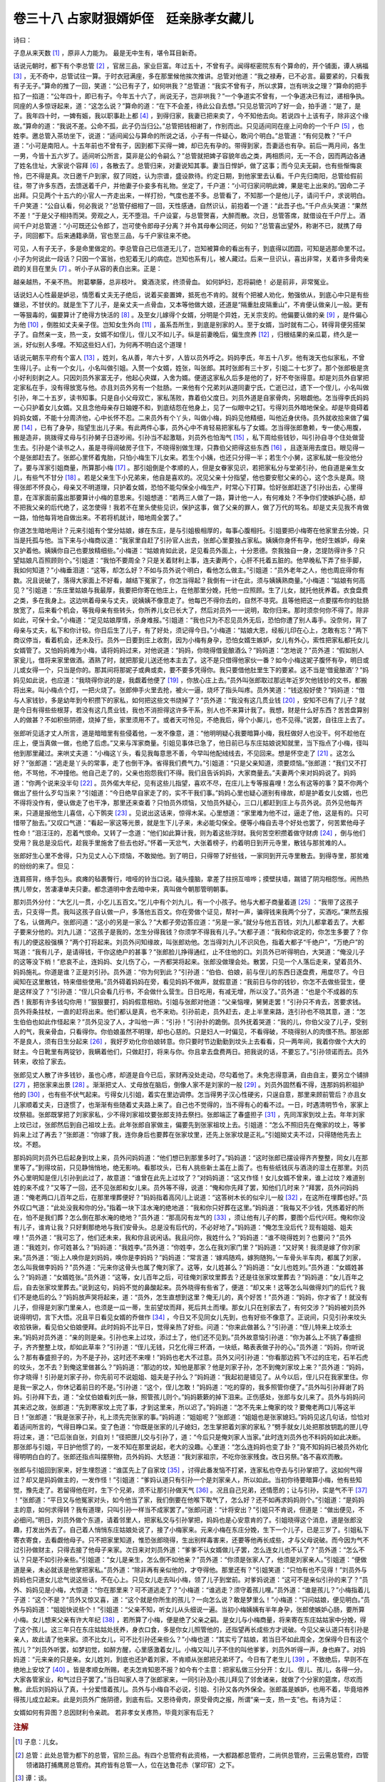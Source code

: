 卷三十八 占家财狠婿妒侄　廷亲脉孝女藏儿
========================================
诗曰：

子息从来天数 [#f1]_ ，原非人力能为。 最是无中生有，堪令耳目新奇。

话说元朝时，都下有个李总管 [#f2]_ ，官居三品，家业巨富。年过五十，不曾有子。闻得枢密院东有个算命的，开个铺面，谭人祸福 [#f3]_ ，无不奇中，总管试往一算。于时衣冠满座，多在那里候他挨次推讲。总管对他道：“我之禄寿，已不必言。最要紧的，只看我有子无子。”算命的推了一回，笑道：“公已有子了，如何哄我？”总管道：“我实不曾有子，所以求算，岂有哄汝之理？”算命的把手掐了一掐道：“公年四十，即已有子。今年五十六了，尚说无子，岂非哄我？”一个争道实不曾有，一个争道决已有过，递相争执。同座的人多惊讶起来，道：“这怎么说？”算命的道：“在下不会差，待此公自去想。”只见总管沉吟了好一会，拍手道：“是了，是了。我年四十时，一婢有娠，我以职事赴上都 [#f4]_ ，到得归家，我妻已把来卖了，今不知他去向。若说四十上该有子，除非这个缘故。”算命的道：“我说不差。公命不孤，此子仍当归公。”总管把钱相谢了，作别而出。只见适间同在座上问命的一个千户 [#f5]_ ，也姓李。邀总管入茶坊坐下，说道：“适间闻公与算命的所说之话，小子有一件疑心，敢问个明白。”总管道：“有何见教？”千户道：“小可是南阳人。十五年前也不曾有子，因到都下买得一婢，却已先有孕的。带得到家，吾妻适也有孕。前后一两月间，各生一男，今皆十五六岁了。适间听公所言，莫非是公的令嗣么？”总管就把婢子容貌年齿之类，两相质问，无一不合，因而两边各通了姓名住址，大家说个容拜 [#f6]_ ，各散去了。总管归来，对妻说知其事。妻当日悍妒，做了这事；而今见夫无嗣，也有些惭悔哀怜，巴不得是真。次日邀千户到家，叙了同姓，认为宗谱，盛设款待。约定日期，到他家里去认看。千户先归南阳，总管给假前往，带了许多东西，去馈送着千户，并他妻子仆妾多有礼物。坐定了，千户道：“小可归家问明此婢，果是宅上出来的。”因命二子出拜。只见两个十五六的小官人一齐走出来，一样打扮，气度也差不多。总管看了，不知那一个是他儿子，请问千户，求说明白。千户笑道：“公自认看，何必我说？”总管仔细相了一回，天性感通，自然识认，前抱着一个道：“此吾子也。”千户点头笑道：“果然不差！”于是父子相持而哭。旁观之人，无不堕泪。千户设宴，与总管贺喜，大醉而散。次日，总管答席，就借设在千户厅上。酒间千户对总管道：“小可既还公令郎了，岂可使令郎母子分离？并令其母奉公同还，何如？”总管喜出望外，称谢不已，就携了母子，同回都下。后来通籍承荫，官也至三品，与千户家往来不绝。

可见，人有子无子，多是命里做定的。李总管自己已信道无儿了，岂知被算命的看出有子，到底得以团圆，可知是逃那命里不过。小子为何说此一段话？只因一个富翁，也犯着无儿的病症。岂知也系有儿，被人藏过。后来一旦识认，喜出非常，关着许多骨肉亲疏的关目在里头 [#f7]_ 。听小子从容的表白出来。正是：

越亲越热，不亲不热。 附葛攀藤，总非枝叶。 奠酒浇浆，终须骨血。 如何妒妇，忍将嗣绝！ 必是前非，非常冤业。

话说妇人心性最是妒忌，情愿看丈夫无子绝后，说着买妾置婢，抵死也不肯的。就有个把被人劝化，勉强依从，到底心中只是有些嫌忌，不甘伏的。就是生下了儿子，是亲丈夫一点骨血，又本等他做大娘，还道是“隔重肚皮隔重山”，不肯便认做亲儿一般。更有一等狠毒的，偏要算计了绝得方快活的 [#f8]_ 。及至女儿嫁得个女婿，分明是个异姓，无关宗支的。他偏要认做的亲 [#f9]_ ，是件偏心为他 [#f10]_ ，倒胜如丈夫亲子侄。岂知女生外向 [#f11]_ ，虽系吾所生，到底是别家的人。至于女婿，当时就有二心，转得背便另搭架子了。自然亲一支，热一支，女婿不如侄儿，侄儿又不如儿子。纵是前妻晚后，偏生庶养 [#f12]_ ，归根结果的亲瓜葛，终久是一派，好似别人多哩。不知这些妇人们，为何再不明白这个道理！

话说元朝东平府有个富人 [#f13]_ ，姓刘，名从善，年六十岁，人皆以员外呼之。妈妈李氏，年五十八岁。他有泼天也似家私，不曾生得儿子。止有一个女儿，小名叫做引姐。入赘一个女婿，姓张，叫张郎。其时张郎有三十岁，引姐二十七岁了。那个张郎极是贪小好利刻剥之人。只因刘员外家富无子，他起心央媒，入舍为婿。便道这家私久后多是他的了，好不夸张得意。却是刘员外自掌把定家私在手，没有得放宽与他。亦且刘员外另有一个肚肠。一来他有个兄弟刘从道同妻宁氏，亡逝已过，遗下一个侄儿，小名叫做引孙，年二十五岁，读书知事。只是自小父母双亡，家私荡败，靠着伯父度日。刘员外道是自家骨肉，另眼觑他。怎当得李氏妈妈一心只护着女儿女婿。又且念他母亲存日妯娌不和，到底结怨在他身上，见了一似眼中之钉。亏得刘员外暗地保全。却是毕竟碍着妈妈女婿，不能十分周济他，心中长怀不忍。二来员外有个丫头，叫做小梅，妈妈见他精细，叫他近身伏侍。员外就收拾来做了偏房 [#f14]_ ，已有了身孕，指望生出儿子来。有此两件心事，员外心中不肯轻易把家私与了女婿。怎当得张郎惫赖，专一使心用腹，搬是造非，挑拨得丈母与引孙舅子日逐吵闹。引孙当不起激聒，刘员外也怕淘气 [#f15]_ ，私下周给些钱钞，叫引孙自寻个住处做营生去。引孙是个读书之人，虽是寻得间破房子住下，不晓得别做生理，只靠伯父把得这些东西 [#f16]_ ，且逐渐用去度日。眼见得一个是张郎赶去了。张郎心里怀着鬼胎，只怕小梅生下儿女来。若生个小姨，也还只分得一半；若生个小舅，这家私就一些没他分了。要与浑家引姐商量，所算那小梅 [#f17]_ 。那引姐倒是个孝顺的人，但是女眷家见识，若把家私分与堂弟引孙，他自道是亲生女儿，有些气不甘分 [#f18]_ 。若是父亲生下小兄弟来，他自是喜欢的。况见父亲十分指望，他也要安慰父亲的心，这个念头是真。晓得张郎不怀良心，母亲又不明道理，只护着女婿，恐怕不能勾保全小梅生产，时常心下打算。恰好张郎赶逐了引孙出去，心里得意，在浑家面前露出那要算计小梅的意思来。引姐想道：“若两三人做了一路，算计他一人，有何难处？不争你们使嫉妒心肠，却不把我父亲的后代绝了，这怎使得！我若不在里头使些见识，保护这事，做了父亲的罪人，做了万代的骂名。却是丈夫见我不肯做一路，怕他每背地自做出来。不若将机就计，暗地周全罢了。”

你道怎生暗地用计？元来引姐有个堂分姑娘，嫁在东庄，是与引姐极相厚的，每事心腹相托。引姐要把小梅寄在他家里去分娩，只当是托孤与他。当下来与小梅商议道：“我家里自赶了引孙官人出去，张郎心里要独占家私。姨姨你身怀有孕，他好生嫉妒，母亲又护着他。姨姨你自己也要放精细些。”小梅道：“姑娘肯如此说，足见看员外面上，十分恩德。奈我独自一身，怎提防得许多？只望姑娘凡百照顾则个。”引姐道：“我怕不要周全？只是关着财利上事，连夫妻两个，心肝不托着五脏的。他早晚私下弄了些手脚，我如何知道？”小梅垂泪道：“这等，却怎么好？不如与员外说个明白，看他怎么做主。”引姐道：“员外老年之人，他也周庇得你有数。况且说破了，落得大家面上不好看，越结下冤家了，你怎当得起？我倒有一计在此，须与姨姨熟商量。”小梅道：“姑娘有何高见？”引姐道：“东庄里姑娘与我最厚，我要把你寄在他庄上，在他那里分娩，托他一应照顾。生了儿女，就托他抚养着。衣食盘费之类，多在我身上。这边哄着母亲与丈夫，说姨姨不像意走了。他每巴不得你去的，自然不寻究。且等他把这一点要摆布你的肚肠放宽了，后来看个机会，等我母亲有些转头，你所养儿女已长大了，然后对员外一一说明，取你归来。那时须奈何你不得了。除非如此，可保十全。”小梅道：“足见姑娘厚情，杀身难报。”引姐道：“我也只为不忍见员外无后，恐怕你遭了别人毒手。没奈何，背了母亲与丈夫，私下和你计较。你日后生了儿子，有了好处，须记得今日。”小梅道：“姑娘大恩，经板儿印在心上，怎敢有忘？”两下商议停当，看着机会，还未及行。员外一日要到庄上收割，因为小梅有身孕，恐怕女婿生嫉妒，女儿有外心，索性把家私都托女儿女婿管了。又怕妈妈难为小梅，请将妈妈过来，对他说道：“妈妈，你晓得借瓮酿酒么？”妈妈道：“怎地说？”员外道：“假如别人家瓮儿，借将来家里做酒。酒熟了时，就把那瓮儿送还他本主去了。这不是只借得他家伙一番？如今小梅这妮子腹怀有孕，明日或儿或女得一个，只当是你的。那其间将那妮子或典或卖，要不要多凭得你。我只要借他肚里生下的要紧。这不当是‘借瓮酿酒’？”妈妈见如此说，也应道：“我晓得你说的是，我觑着他便了 [#f19]_ ，你放心庄上去。”员外叫张郎取过那远年近岁欠他钱钞的文书，都搬将出来。叫小梅点个灯，一把火烧了。张郎伸手火里去抢，被火一逼，烧坏了指头叫疼。员外笑道：“钱这般好使？”妈妈道：“借与人家钱钞，多是幼年到今积攒下的家私，如何把这些文书烧掉了？”员外道：“我没有这几贯业钱 [#f20]_ ，安知不已有了儿子？就是今日有得些些根芽，若没有这几贯业钱，我也不消担得这许多干系，别人也不来算计我了。我想，财是什么好东西？苦苦盘算别人的做甚？不如积些阴德，烧掉了些，家里须用不了。或者天可怜见，不绝我后，得个小厮儿，也不见得。”说罢，自往庄上去了。

张郎听见适才丈人所言，道是暗暗里有些侵着他，一发不像意，道：“他明明疑心我要暗算小梅，我枉做好人也没干。何不趁他在庄上，便当真做一做，也绝了后虑。”又来与浑家商量。引姐见事体已急了，他日前已与东庄姑娘说知就里，当下指点了小梅，径叫他到那里藏过。来哄丈夫道：“小梅这丫头，看见我每意思不善，今早叫他配绒线去，不见回来。想是怀空走了 [#f21]_ 。这怎么好？”张郎道：“逃走是丫头的常事，走了也倒干净。省得我们费气力。”引姐道：“只是父亲知道，须要烦恼。”张郎道：“我们又不打他，不骂他，不冲撞他。他自己走了的，父亲也抱怨我们不得。我们且告诉妈妈，大家商量去。”夫妻两个来对妈妈说了。妈妈道：“你两个说来没半句 [#f22]_ 。员外偌大年纪，见有这些儿指望，喜欢不尽，在庄儿上专等报喜哩！怎么有这等的事？莫不你两个做出了些什么歹勾当来？”引姐道：“今日绝早自家走了的，实不干我们事。”妈妈心里也疑心道别有缘故，却是护着女儿女婿，也巴不得将没作有，便认做走了也干净，那里还来查着？只怕员外烦恼，又怕员外疑心，三口儿都赶到庄上与员外说。员外见他每齐来，只道是报他生儿喜信，心下鹘突 [#f23]_ 。见说出这话来，惊得木呆。心里想道：“家里难为他不过，逼走了他，这是有的。只可惜带了胎去。”又叹口气道：“看起一家这等光景，就是生下儿子来，未必能勾保全。便等小梅自去寻个好处也罢了，何苦累他母子性命！”泪汪汪的，忍着气恨命。又转了一念道：“他们如此算计我，则为着这些浮财。我何苦空积攒着做守财虏 [#f24]_ ，倒与他们受用？我总是没后代，趁我手里施舍了些去也好。”怀着一天忿气，大张着榜子，约着明日到开元寺里，散钱与那贫难的人。

张郎好生心里不舍得，只为见丈人心下烦恼，不敢拗他。到了明日，只得带了好些钱，一家同到开元寺里散去。到得寺里，那贫难的纷纷的来了。但见：

连肩搭背，络手包头。疯瘫的毡裹臀行，喑哑的铃当口说。磕头撞脑，拿差了拄拐互喧哗；摸壁扶墙，踹错了阴沟相怨怅。闹热热携儿带女，苦凄凄单夫只妻。都念道明中舍去暗中来，真叫做今朝那管明朝事。

那刘员外分付：“大乞儿一贯，小乞儿五百文。”乞儿中有个刘九儿，有一个小孩子。他与大都子商量着道 [#f25]_ ：“我带了这孩子去，只支得一贯。我叫这孩子自认做一户，多落他五百文。你在旁做个证见，帮衬一声，骗得钱来我两个分了，买酒吃。”果然去报了名，认做两户。张郎问道：“这小的另是一家么？”大都子旁边答应道：“另是一家。”就分与他五百钱，刘九儿都拿着去了。大都子要来分他的。刘九儿道：“这孩子是我的，怎生分得我钱？你须学不得我有儿子。”大都子道：“我和你说定的，你怎生多要了？你有儿的便这般强横？”两个打将起来。刘员外问知缘故，叫张郎劝他。怎当得刘九儿不识风色，指着大都子“千绝户”，“万绝户”的骂道：“我有儿子，是请得钱，干你这绝户的甚事？”张郎脸儿挣得通红，止不住他的口。刘员外已听得明白，大哭道：“俺没儿子的这等没下梢！”悲哀不止，连妈妈、女儿伤了心，一齐都哭将起来。张郎没做理会处。散罢，只见一个人落后走来，望着员外、妈妈施礼。你道是谁？正是刘引孙。员外道：“你为何到此？”引孙道：“伯伯、伯娘，前与侄儿的东西日逐盘费，用度尽了。今日闻知在这里散钱，特来借些使用。”员外碍着妈妈在旁，看见妈妈不做声，就假意道：“我前日与你的钱钞，你怎不去做些营生，便是这样没了？”引孙道：“侄儿只会看几行书，不会做什么营生。日日吃用，有减无增，所以没了。”员外道：“也是个不成器的东西！我那有许多钱勾你用！”狠狠要打，妈妈假意相劝。引姐与张郎对他道：“父亲恼哩，舅舅走罢！”引孙只不肯去，苦要求钱。员外将条拄杖，一直的赶将出来。他们都认是真，也不来劝。引孙前走，员外赶去，走上半里来路，连引孙也不晓其意，道：“怎生伯伯也如此作怪起来？”员外见没了人，才叫他一声：“引孙！”引孙扑的跪倒。员外抚着哭道：“我的儿，你伯父没了儿子，受别人的气，我亲骨血，只看得你。你伯娘虽然不明理，却也心慈的。只是妇人一时偏见，不看得破，不晓得别人的肉偎不热。那张郎不是良人，须有日生分起来 [#f26]_ ，我好歹劝化你伯娘转意。你只要时节边勤勤到坟头上去看看，只一两年间，我着你做个大大的财主。今日靴里有两锭钞，我瞒着他们，只做赶打，将来与你。你且拿去盘费两日。把我说的话，不要忘了。”引孙领诺而去。员外转来，收拾了家去。

张郎见丈人散了许多钱钞，虽也心疼，却道是自今已后，家财再没处走动，尽勾着他了。未免志得意满，自由自主，要另立个铺排 [#f27]_ ，把张家来出景 [#f28]_ 。渐渐把丈人、丈母放在脑后，倒像人家不是刘家的一般 [#f29]_ 。刘员外固然看不得，连那妈妈积祖护他的 [#f30]_ ，也有些不伏气起来。亏得女儿引姐，着实在里边调停。怎当得男子汉心性硬劣，只逞自意，那里来顾前管后？亦且女儿家顺着丈夫，日逐惯了，也渐渐有些随着丈夫路上来了。自己也不觉得的，当不得有心的看不过。一日，时遇清明节令，家家上坟祭祖。张郎既掌把了刘家家私，少不得刘家祖坟要张郎支持去祭扫。张郎端正了春盛担子 [#f31]_ ，先同浑家到坟上去。年年刘家上坟已过，张郎然后到自己祖坟上去。此年张郎自家做主，偏要先到张家祖坟上去。引姐道：“怎么不照旧先在俺家的坟上，等爹妈来上过了再去？”张郎道：“你嫁了我，连你身后也要葬在张家坟里，还先上张家坟是正礼。”引姐拗丈夫不过，只得随他先去上坟。不题。

那妈妈同刘员外已后起身到坟上来，员外问妈妈道：“他们想已到那里多时了。”妈妈道：“这时张郎已摆设得齐齐整整，同女儿在那里等了。”到得坟前，只见静悄悄地，绝无影响。看那坟头，已有人挑些新土盖在上面了。也有些纸钱灰与酒浇的湿土在那里。刘员外心里明知是侄儿引孙到此过了，故意道：“谁曾在此先上过坟了？”对妈妈道：“这又作怪！女儿女婿不曾来，谁上过坟？难道别姓的来不成？”又等了一回，还不见张郎和女儿来。员外等不得，说道：“俺和你先拜了罢，知他们几时来？”拜罢，员外问妈妈道：“俺老两口儿百年之后，在那里埋葬便好？”妈妈指着高冈儿上说道：“这答树木长的似伞儿一般 [#f32]_ ，在这所在埋葬也好。”员外叹口气道：“此处没我和你的分。”指着一块下洼水淹的绝地道：“我和你只好葬在这里。”妈妈道：“我每又不少钱，凭拣着好的所在，怕不是我们葬？怎么倒在那水淹的绝地？”员外道：“那高冈有龙气的 [#f33]_ ，须让他有儿子的葬，要图个后代兴旺。俺和你没有儿子，谁肯让我？只好剩那绝地与我们安骨头。总是没有后代的，不必好地了。”妈妈道：“俺怎生没后代？现有姐姐、姐夫哩！”员外道：“我可忘了，他们还未来，我和你且说闲话。我且问你，我姓什么？”妈妈道：“谁不晓得姓刘？也要问？”员外道：“我姓刘，你可姓甚么？”妈妈道：“我姓李。”员外道：“你姓李，怎么在我刘家门里？”妈妈道：“又好笑！我须是嫁了你刘家来。”员外道：“街上人唤你是刘妈妈，唤你是李妈妈？”妈妈道：“常言道：‘嫁鸡随鸡，嫁狗随狗。’一车骨头半车肉，都属了刘家，怎么叫我做李妈妈？”员外道：“元来你这骨头也属了俺刘家了。这等，女儿姓甚么？”妈妈道：“女儿也姓刘。”员外道：“女婿姓甚么？”妈妈道：“女婿姓张。”员外道：“这等，女儿百年之后，可往俺刘家坟里葬去？还是往张家坟里葬去？”妈妈道：“女儿百年之后，自去张家坟里葬去。”说到这句，妈妈不觉的鼻酸起来。员外晓得有些省了，便道：“却又来！这等怎么叫做得刘门的后代？我们不是绝后的么？”妈妈放声哭将起来，道：“员外，怎生直想到这里？俺无儿的，真个好苦！”员外道：“妈妈，你才省了！就没有儿子，但得是刘家门里亲人，也须是一瓜一蒂，生前望坟而拜，死后共土而埋。那女儿只在别家去了，有何交涉？”妈妈被刘员外说得明切，言下大悟。况且平日看见女婿的乔做作 [#f34]_ ，今日又不见同女儿先到，也有好些不像意了。正说间，只见引孙来坟头收拾铁锹，看见伯父伯娘便拜。此时妈妈不比平日，觉得亲热了好些。问道：“你来此做甚么？”引孙道：“侄儿特来上坟添土来。”妈妈对员外道：“亲的则是亲。引孙也来上过坟，添过土了，他们还不见到。”员外故意恼引孙道：“你为甚么上不挑了春盛担子，齐齐整整上坟，却如此草率？”引孙道：“侄儿无钱，只乞化得三杯酒，一块纸，略表表做子孙的心。”员外道：“妈妈，你听说么？那有春盛担子的，为不是子孙，这时还不来哩！”妈妈也老大不过意。员外又问引孙道：“你看那边鸦飞不过的庄宅，石羊石虎的坟头，怎不去？到俺这里做甚么？”妈妈道：“那边的坟，知他是那家？他是刘家子孙，怎不到俺刘家坟上来？”员外道：“妈妈，你才晓得！引孙是刘家子孙，你先前可不说姐姐、姐夫是子孙么？”妈妈道：“我起初是错见了。从今以后，侄儿只在我家里住。你是我一家之人，你休记着前日的不是。”引孙道：“这个，侄儿怎敢！”妈妈道：“吃的穿的，我多照管你便了。”员外叫引孙拜谢了妈妈。引孙拜下去，道：“全仗伯娘看刘氏一脉，照管孩儿则个。”妈妈簌簌的掉下泪来。正伤感处，张郎与女儿来了。员外与妈妈问其来迟之故，张郎道：“先到寒家坟上完了事，才到这里来，所以迟了。”妈妈道：“怎不先来上俺家的坟？要俺老两口儿等这半日！”张郎道：“我是张家子孙，礼上须先完张家的事。”妈妈道：“姐姐呢？”张郎道：“姐姐也是张家媳妇。”妈妈见这几句话，恰恰对着适间所言的，气得目睁口呆。变了色道：“你既是张家的儿子媳妇，怎生掌把着刘家的家私？”劈手就女儿处把那放钥匙的匣儿夺将过来，道：“已后张自张，刘自刘！”径把匣儿交与引孙了，道：“今后只是俺刘家人当家。”此时连刘员外也不料妈妈如此决断。那张郎与引姐，平日护他惯了的，一发不知在那里说起，老大的没趣。心里道：“怎么连妈妈也变了卦？”竟不知妈妈已被员外劝化得明明白白的了。张郎还指点叫摆祭物，员外妈妈、大怒道：“我刘家祖宗，不吃你张家残食。改日另祭。”各不喜欢而散。

张郎与引姐回到家来，好生埋怨道：“谁匡先上了自家坟 [#f35]_ ，讨得此番发恼不打紧，连家私也夺去与引孙掌把了。这如何气得过？却又是妈妈做主的，一发作怪！”引姐道：“爹妈认道只有引孙一个是刘家亲人，所以如此。当初你待要暗算小梅，他有些知觉，豫先走了。若留得他在时，生下个兄弟，须不让那引孙做天气 [#f36]_ 。况且自己兄弟，还情愿的；让与引孙，实是气不干 [#f37]_ ！”张郎道：“平日又与他冤家对头，如今他当了家，我们倒要在他喉下取气了，怎么好？还不如再求妈妈则个。”引姐道：“是妈妈主的意，如何求得转？我有道理，只叫引孙一样当不成家罢了。”张郎问道：“计将安出？”引姐只不肯说，但道是：“做出便见，不必细问。”明日，刘员外做个东道，请着邻里人，把家私交与引孙掌把，妈妈也是心安意肯的了。引姐晓得这个消息，道是张郎没趣，打发出外去了。自己着人悄悄东庄姑娘处说了，接了小梅家来。元来小梅在东庄分娩，生下一个儿子，已是三岁了。引姐私下寄衣寄食，去看觑他母子。只不把家里知道，惟恐张郎晓得，生出别样毒害来，还要等他再长成些，才与父母说破。而今因为气不过引孙做财主，只得去接了他母子来家。次日来对刘员外道：“爹爹不认女婿做儿子罢，怎么连女儿也不认了？”员外道：“怎么不认？只是不如引孙亲些。”引姐道：“女儿是亲生，怎么倒不如他亲？”员外道：“你须是张家人了，他须是刘家亲人。”引姐道：“便做道是亲，未必就该是他掌把家私。”员外道：“除非再有亲似他的，才夺得他。那里还有？”引姐笑道：“只怕有也不见得！”刘员外与妈蚂也只道女儿忿气说这些话，不在心上。只见女儿走去叫小梅，领了儿子到堂前。对爹妈说道：“这可不是亲似引孙的来了？”员外、妈妈见是小梅，大惊道：“你在那里来？可不道逃走了？”小梅道：“谁逃走？须守着孩儿哩。”员外道：“谁是孩儿？”小梅指着儿子道：“这个不是？”员外又惊又喜，道：“这个就是你所生的孩儿？一向怎么说？敢是梦里么！”小梅道：“只问姑娘，便见明白。”员外与妈妈道：“姐姐快说些个！”引姐道：“父亲不知，听女儿从头细说一遍。当初小梅姨姨有半年身孕，张郎使嫉妒心肠，要所算小梅。女儿想来父亲有许大年纪 [#f38]_ ，若所算了小梅，便是绝了父亲之嗣。是女儿与小梅商量，将来寄在东庄姑姑家中分娩，得了这个孩儿。这三年只在东庄姑姑处抚养，身衣口食，多是你女儿照管他的，还指望再长成些方才说破。今见父亲认道只有引孙是亲人，故此请了他来家。须不比女儿，可不比引孙还亲些么？”小梅也道：“其实亏了姑娘，若当日不如此周全，怎保得今日有这个孩儿？”刘员外听罢，如梦初觉，如醉方醒，心里感激着女儿。小梅又叫儿子不住的叫他爹爹，刘员外听得一声，身也麻了。对妈妈道：“元来亲的只是亲。女儿姓刘，到底也还护着刘家，不肯顺从张郎把兄弟坏了。今日有了老生儿 [#f39]_ ，不致绝后，早则不在绝地上安坟了 [#f40]_ 。皆是孝顺女所赐，老夫怎肯知恩不报？如今有个主意：把家私做三分分开：女儿、侄儿、孩儿，各得一分。大家各管家业，和气过日子罢了。”当日叫家人寻了张郎家来，一同引孙及小孩儿拜见了邻舍诸亲，就做了个分家的筵席，尽欢而散。此后刘妈妈认了真，十分爱惜着孩儿。员外与小梅自不必说，引姐、引孙又各内外保全。张郎虽是嫉妒，也用不着，毕竟培养得孩儿成立起来。此是刘员外广施阴德，到底有后。又恩待骨肉，原受骨肉之报，所谓“亲一支，热一支”也。有诗为证：

女婿如何有异图？总因财利令亲疏。 若非孝女关疼热，毕竟刘家有后无？

.. rubric:: 注解

.. [#f1]  子息：儿女。

.. [#f2]  总管：此处总管为都下的总管，官阶三品。有四个总管府有此资格，一大都路都总管府，二尚供总管府，三云需总管府，四管领诸路打捕鹰房总管府。其府皆有总管一人，位在达鲁花赤（掌印官）之下。

.. [#f3]  谭：谈。

.. [#f4]  上都：元代上都即开平府。已见本书卷九注。

.. [#f5]  千户：元代武官名。统兵千人。

.. [#f6]  容拜：等下次再来拜见。犹“再会”。

.. [#f7]  关目：节目，情节。

.. [#f8]  绝得：绝了。

.. [#f9]  的（dǐ）亲：至亲，嫡亲。

.. [#f10]  是件：每件，样样。

.. [#f11]  外向：别姓之人。今俗语仍有“女生外向，出家的和尚”之语。

.. [#f12]  偏生庶养：偏房生的妾养的。旧语称为“庶出”，地位虽低，毕竟是自家人。

.. [#f13]  东平府：府治即今山东东平县。

.. [#f14]  偏房：妾。

.. [#f15]  淘气：呕气，生气。

.. [#f16]  把：给。今南方方言普遍如此用法。

.. [#f17]  所算：算计，图谋。

.. [#f18]  气不甘分：心中不甘，不服气。

.. [#f19]  觑着：看顾，照料。

.. [#f20]  业钱：罪过钱。

.. [#f21]  怀空：瞅空子。

.. [#f22]  说来没半句：说得轻巧，说得简单。

.. [#f23]  鹘（hú）突：也写作“惑突”、“镬铎”。吴方言。糊涂，疑惑。此处指后一义。

.. [#f24]  守财虏：守财奴。

.. [#f25]  大都子：大乞丐。也写作“大蔸子”。今方言中仍有此词，流氓头。

.. [#f26]  生分：疏远。

.. [#f27]  铺排：安排，布置。

.. [#f28]  出景：出头露面，表现。

.. [#f29]  人家：家产。

.. [#f30]  积祖：向来。

.. [#f31]  春盛担子：踏青郊游的酒食担子。一头小竹柜，另一头有的带小炭火炉。

.. [#f32]  这答：这块，这里。也写作“这搭”、“这笪”。

.. [#f33]  龙气：风水先生相地，高爽而前无遮挡阻碍的山头山包高冈，来龙好，即有龙气，子孙兴旺发达。

.. [#f34]  乔做作：假模假式，假动作。

.. [#f35]  谁匡：谁料，想不到。

.. [#f36]  做天气：得意，神气。

.. [#f37]  气不干：不甘心。

.. [#f38]  许大：那么大。

.. [#f39]  老生儿：晚年所生之子。

.. [#f40]  早则：幸亏。

